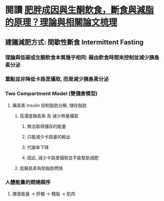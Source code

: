 * 閱讀 [[https://raymondhou.medium.com/%E8%82%A5%E8%83%96%E6%88%90%E5%9B%A0%E8%88%87%E7%94%9F%E9%85%AE%E9%A3%B2%E9%A3%9F-fd2591b69211][肥胖成因與生酮飲食，斷食與減脂的原理？理論與相關論文梳理]]
** 建議減肥方式: 間歇性斷食 Intermittent Fasting
*** 理論與低碳或生酮飲食本質幾乎相同: 藉由飲食時間來控制並減少胰島素分泌
*** 重點並非降低卡路里攝取, 而是減少胰島素分泌
*** Two Compartment Model (雙儲倉模型)
:PROPERTIES:
:collapsed: true
:END:
**** 胰島素 Insulin 抑制脂肪分解, 儲存脂肪
***** 高濃度胰島素 及 減少熱量攝取
:PROPERTIES:
:collapsed: true
:END:
****** 無法取得儲存的能量
****** 只能減少卡路量的輸出
****** 代謝率下降
****** 因此, 減少卡路里攝取並不能幫助減肥
***** 低胰島素有助脂肪燃燒
*** 人體能量的燃燒順序
:PROPERTIES:
:collapsed: true
:END:
**** 膳食能量 -> 肝糖 -> 體脂 -> 肌肉